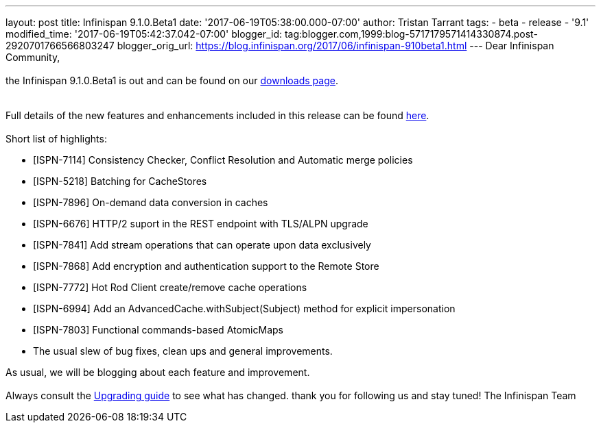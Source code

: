 ---
layout: post
title: Infinispan 9.1.0.Beta1
date: '2017-06-19T05:38:00.000-07:00'
author: Tristan Tarrant
tags:
- beta
- release
- '9.1'
modified_time: '2017-06-19T05:42:37.042-07:00'
blogger_id: tag:blogger.com,1999:blog-5717179571414330874.post-2920701766566803247
blogger_orig_url: https://blog.infinispan.org/2017/06/infinispan-910beta1.html
---
Dear Infinispan Community, +
 +
the Infinispan 9.1.0.Beta1 is out and can be found on
our http://infinispan.org/download/[downloads page]. +
 +
 +
Full details of the new features and enhancements included in this
release can be
found https://issues.jboss.org/secure/ReleaseNote.jspa?projectId=12310799&version=12334823[here]. +
 +
Short list of highlights: +

* [ISPN-7114] Consistency Checker, Conflict Resolution and Automatic
merge policies
* [ISPN-5218] Batching for CacheStores
* [ISPN-7896] On-demand data conversion in caches
* [ISPN-6676] HTTP/2 suport in the REST endpoint with TLS/ALPN upgrade
* [ISPN-7841] Add stream operations that can operate upon data
exclusively
* [ISPN-7868] Add encryption and authentication support to the Remote
Store
* [ISPN-7772] Hot Rod Client create/remove cache operations
* [ISPN-6994] Add an AdvancedCache.withSubject(Subject) method for
explicit impersonation
* [ISPN-7803] Functional commands-based AtomicMaps
* The usual slew of bug fixes, clean ups and general improvements.

As usual, we will be blogging about each feature and improvement. +
 +
Always consult the
http://infinispan.org/docs/dev/upgrading/upgrading.html[Upgrading guide]
to see what has changed. thank you for following us and stay tuned! The
Infinispan Team
